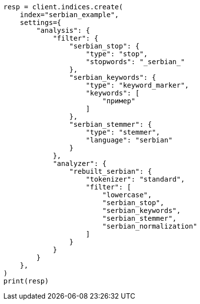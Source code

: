 // This file is autogenerated, DO NOT EDIT
// analysis/analyzers/lang-analyzer.asciidoc:1598

[source, python]
----
resp = client.indices.create(
    index="serbian_example",
    settings={
        "analysis": {
            "filter": {
                "serbian_stop": {
                    "type": "stop",
                    "stopwords": "_serbian_"
                },
                "serbian_keywords": {
                    "type": "keyword_marker",
                    "keywords": [
                        "пример"
                    ]
                },
                "serbian_stemmer": {
                    "type": "stemmer",
                    "language": "serbian"
                }
            },
            "analyzer": {
                "rebuilt_serbian": {
                    "tokenizer": "standard",
                    "filter": [
                        "lowercase",
                        "serbian_stop",
                        "serbian_keywords",
                        "serbian_stemmer",
                        "serbian_normalization"
                    ]
                }
            }
        }
    },
)
print(resp)
----
